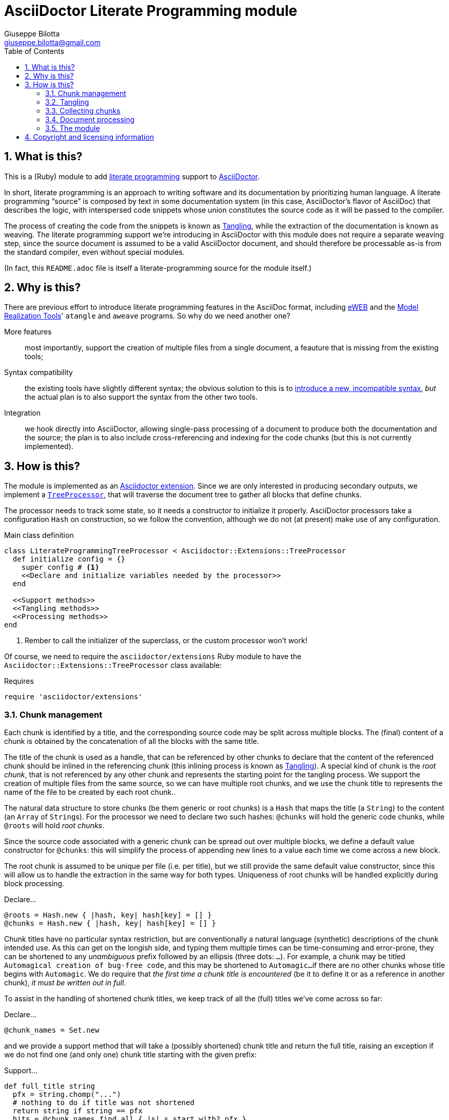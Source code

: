 = AsciiDoctor Literate Programming module
Giuseppe Bilotta <giuseppe.bilotta@gmail.com>
// Settings
:sectnums:
:icons: font
:toc: left
:literate-programming-outdir: lib/
// Styling
:source-highlighter: rouge
:source-language: ruby
// Long URLs
:url-mrt: http://repos.modelrealization.com/cgi-bin/fossil/mrtools/wiki?name=asciidoc+literate+programming

== What is this?

This is a (Ruby) module to add https://en.wikipedia.org/Literate+programming[literate programming] support to https://www.asciidoctor.org/[AsciiDoctor].

In short, literate programming is an approach to writing software and its documentation by prioritizing human language.
A literate programming “source” is composed by text in some documentation system (in this case, AsciiDoctor's flavor of AsciiDoc) that describes the logic,
with interspersed code snippets whose union constitutes the source code as it will be passed to the compiler.

The process of creating the code from the snippets is known as <<tangling>>, while the extraction of the documentation is known as weaving.
The literate programming support we're introducing in AsciiDoctor with this module does not require a separate weaving step,
since the source document is assumed to be a valid AsciiDoctor document,
and should therefore be processable as-is from the standard compiler, even without special modules.

(In fact, this `README.adoc` file is itself a literate-programming source for the module itself.)

== Why is this?

There are previous effort to introduce literate programming features in the AsciiDoc format, including
http://eweb.sourceforge.net/[eWEB] and the {url-mrt}[Model Realization Tools]' `atangle` and `aweave` programs.
So why do we need another one?

More features:: most importantly, support the creation of multiple files from a single document, a feauture that is missing from the existing tools;

Syntax compatibility:: the existing tools have slightly different syntax;
the obvious solution to this is to https://xkcd.com/927/[introduce a new, incompatible syntax],
_but_ the actual plan is to also support the syntax from the other two tools.

Integration:: we hook directly into AsciiDoctor, allowing single-pass processing of a document to produce both the documentation and the source;
the plan is to also include cross-referencing and indexing for the code chunks (but this is not currently implemented).

== How is this?

The module is implemented as an https://docs.asciidoctor.org/asciidoctor/latest/extensions/[Asciidoctor extension].
Since we are only interested in producing secondary outputs, we implement a https://docs.asciidoctor.org/asciidoctor/latest/extensions/tree-processor/[`TreeProcessor`],
that will traverse the document tree to gather all blocks that define chunks.

The processor needs to track some state, so it needs a constructor to initialize it properly. AsciiDoctor
processors take a configuration `Hash` on construction, so we follow the convention, although we do not (at present)
make use of any configuration.

.Main class definition
[source]
----
class LiterateProgrammingTreeProcessor < Asciidoctor::Extensions::TreeProcessor
  def initialize config = {}
    super config # <1>
    <<Declare and initialize variables needed by the processor>>
  end

  <<Support methods>>
  <<Tangling methods>>
  <<Processing methods>>
end
----
<1> Rember to call the initializer of the superclass, or the custom processor won't work!

Of course, we need to require the `asciidoctor/extensions` Ruby module to have the `Asciidoctor::Extensions::TreeProcessor` class available:

.Requires
[source]
require 'asciidoctor/extensions'

=== Chunk management

Each chunk is identified by a title, and the corresponding source code may be split across multiple blocks.
The (final) content of a chunk is obtained by the concatenation of all the blocks with the same title.

The title of the chunk is used as a handle, that can be referenced by other chunks to declare that
the content of the referenced chunk should be inlined in the referencing chunk (this inlining process is known as <<tangling>>).
A special kind of chunk is the _root chunk_, that is not referenced by any other chunk and represents the starting point for the tangling process.
We support the creation of multiple files from the same source, so we can have multiple root chunks,
and we use the chunk title to represents the name of the file to be created by each root chunk..

The natural data structure to store chunks (be them generic or root chunks) is a `Hash`
that maps the title (a `String`) to the content (an `Array` of ``String``s).
For the processor we need to declare two such hashes:
`@chunks` will hold the generic code chunks, while `@roots` will hold _root chunks_.

Since the source code associated with a generic chunk can be spread out over multiple blocks,
we define a default value constructor for `@chunks`: this will simplify the
process of appending new lines to a value each time we come across a new block.

The root chunk is assumed to be unique per file (i.e. per title),
but we still provide the same default value constructor,
since this will allow us to handle the extraction in the same way for both types.
Uniqueness of root chunks will be handled explicitly during block processing.

.Declare...
[source]
----
@roots = Hash.new { |hash, key| hash[key] = [] }
@chunks = Hash.new { |hash, key| hash[key] = [] }
----

Chunk titles have no particular syntax restriction, but are conventionally a natural language (synthetic) descriptions of the chunk intended use.
As this can get on the longish side, and typing them multiple times can be time-consuming and error-prone,
they can be shortened to any _unambiguous_ prefix followed by an ellipsis (three dots: `...`).
For example, a chunk may be titled `Automagical creation of bug-free code`, and this may be shortened to `Automagic...`
if there are no other chunks whose title begins with `Automagic`.
We do require that _the first time a chunk title is encountered_ (be it to define it or as a reference in another chunk),
_it must be written out in full_.

To assist in the handling of shortened chunk titles, we keep track of all the (full) titles we've come across
so far:

.Declare...
[source]
----
@chunk_names = Set.new
----

and we provide a support method that will take a (possibly shortened) chunk title and return the full title,
raising an exception if we do not find one (and only one) chunk title starting with the given prefix:

.Support...
[source]
----
def full_title string
  pfx = string.chomp("...")
  # nothing to do if title was not shortened
  return string if string == pfx
  hits = @chunk_names.find_all { |s| s.start_with? pfx }
  raise ArgumentError, "No chunk #{string}" if hits.length == 0
  raise ArgumentError, "Chunk title #{string} is not unique" if hits.length > 1
  hits.first
end
----

=== Tangling [[tangling]]

Tangling is the process of “stitching together” all the code blocks, recursively following the
referenced chunks starting from the root chunk, for each file.

References to other chunks are identified by a chunk title written between double angle brackets
(e.g. `<<(Possibly shortened) chunk title>>`)
on a line of its own, optionally surrounded by whitespace.
When processing chunks line by line, we may want to check if a particular line is a chunk reference,
and if so we'll want the full name of the chunk, as well as any indenting that precedes the reference:

.Support...
[source]
----
def is_chunk_ref line
  if line.match /^(\s*)<<(.*)>>\s*$/
    return full_title($2), $1
  else
    return false
  end
end
----

The recursive tangling of chunks is achieved by starting at the root chunk,
outputting any line that is not a reference to another chunk, and recursively calling
the function any time a reference is encountered.

The state we need to keep track of during the recursion is composed of:

the output stream:: to which we are writing the lines,
the title of the chunk being processed:: to detect circular references and produce meaningful error messages,
the current indent:: added to all lines being output,
the contents of the chunk being processed:: this could be obtained knowing the chunk name _and_ the chunk type,
but by passing the chunk contents itself we can simplify the logic of the method,
the names of the chunks we're in the middle of processing:: this is a `Set` to which chunk names
are added when entering the method and removed on exit, and it is used to detect circular references.

.Tangling...
[source]
----
def recursive_tangle file, chunk_name, indent, chunk, stack
  stack.add chunk_name
  chunk.each do |line|
    ref, new_indent = is_chunk_ref line
    if ref
      # must not be in the stack
      raise RuntimeError, "Recursive reference to #{ref} from #{chunk_name}" if stack.include? ref
      # must be defined
      raise ArgumentError, "Found reference to undefined chunk #{ref}" unless @chunks.has_key? ref
      recursive_tangle file, ref, indent + new_indent, @chunks[ref], stack
    else
      file.puts indent + line
    end
  end
  stack.delete chunk_name
end
----

This needs to be done for each root chunk defined by the document:

.Tangling...
[source]
----
def tangle doc
  <<Prepare output directory>>
  @roots.each do |name, initial_chunk|
    <<Convert name to full_path>>
    File.open(full_path, 'w') do |f|
      recursive_tangle f, name, '', initial_chunk, Set[]
    end
  end
end
----

We allow users to specify where the output files should be placed by overriding
the `literate-programming-outdir` document attribute.
If defined, this must be a path relative to the `docdir`.
The output directory is created if not present:

.Prepare...
[source]
----
docdir = doc.attributes['docdir']
outdir = doc.attributes['literate-programming-outdir']
outdir = File.join(docdir, outdir)
FileUtils.mkdir_p outdir
----

Accessing `FileUtils` introduces a new requirement:

.Requires
[source]
----
require 'fileutils'
----

When tangling a new file, the name provided by the user is considered relative to the (literate programming) output directory:

.Convert...
[source]
----
full_path = File.join(outdir, name)
----


=== Collecting chunks [[collecting]]

AsciiDoc's syntax allows us to forego special syntax to identify code chunks: we assume
that any `listing` block in the `source` style is (part of) a code chunk.

When we will add compatibility with the other AsciiDoc-based literate
programming tools, we will also support generic `listing` blocks, with a slightly
different syntax.

Processing of a single block requires us to identify the chunk type (root or generic)
and title, add the title to the known chunk titles (if necessary) and append the
block lines to the chunk contents.
Since the default value for missing chunks is an empty `Array`,
we can append the new lines directly using the `Array#+=` method,
without special-casing the case for the first block that defines a chunk.

Finally, we check if the new lines reference other chunks,
and if so we add the title to the list of known titles,
to allow shortened names to be used henceforth.

.Processing...
[source]
----
def process_block block
  <<Determine chunk type and title, setting chunk_hash and chunk_title>>

  @chunk_names.add chunk_title
  # append the lines TODO preprocessor directives for file and line
  chunk_hash[chunk_title] += block.lines

  <<Check for references and prime the chunk names>>
end
----

A `source` block defines a generic chunk, unless it has the `output` attribute set,
in which case it's a root chunk:

.Determine...
[source]
----
chunk_hash = @chunks
if block.style == "source"
  # is this a root chunk?
  if block.attributes.has_key? 'output'
    <<Handle root chunk>>
  else
    <<Handle generic chunk>>
  end
else
  # TODO check if first line is <<title>>=
  return
end
----

For a root chunk, aside from setting `chunk_hash` and `chunk_title` appropriately,
we also verify that the same file name (i.e. chunk title) is not already defined:

.Handle root chunk
[source]
----
chunk_hash = @roots
chunk_title = block.attributes['output']
raise ArgumentError, "Duplicate root chunk for #{chunk_title}" if chunk_hash.has_key?(chunk_title)
----

For a generic chunk, we leave `chunk_hash` at the default value, and set the `chunk_title`
from the `title` attribute of the block.
If the block title was shortened, we also replace the block title with the full chunk title,
to improve the legibility of the documentation.

.Handle generic chunk
[source]
----
# We use the block title (TODO up to the first full stop or colon) as chunk name
title = block.attributes['title']
chunk_title = full_title title
block.title = chunk_title if title != chunk_title
----

Regardless of the chunk type, processing of the block is finished by scanning the lines of the block, to add any
referenced chunk name to `@chunk_names`:

.Check for references...
[source]
----
block.lines.each do |line|
  mentioned, _ = is_chunk_ref line
  @chunk_names.add mentioned if mentioned
end
----

=== Document processing

The document as a whole is processed simply by processing all the listing blocks,
and <<tangling>> the output files:

.Processing...
[source]
----
def process doc
  doc.find_by context: :listing do |block|
    process_block block
  end
  tangle doc
  doc
end
----


=== The module

The complete module simply assembles what we've seen so far, and registers the extension
with Asciidoctor:

.The module structure
[source,output=literate-programming.rb]
----
<<Licensing statement>>

<<Requires>>

<<Main class...>>

Asciidoctor::Extensions.register do
  tree_processor LiterateProgrammingTreeProcessor
end
----

== Copyright and licensing information

The software is copyright (C) 2021 by {author}, and is made available under the MIT license.
See the `LICENSE` file for further details.

.Licensing...
[source]
----
# Copyright (C) 2021 Giuseppe Bilotta <giuseppe.bilotta@gmail.com>
# This software is licensed under the MIT license. See LICENSE for details
----
